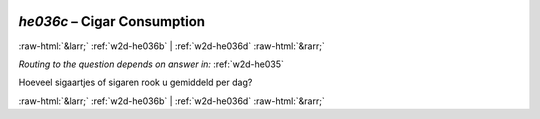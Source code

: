 .. _w2d-he036c:

 
 .. role:: raw-html(raw) 
        :format: html 

`he036c` – Cigar Consumption
============================


:raw-html:`&larr;` :ref:`w2d-he036b` | :ref:`w2d-he036d` :raw-html:`&rarr;` 

*Routing to the question depends on answer in:* :ref:`w2d-he035`

Hoeveel sigaartjes of sigaren rook u gemiddeld per dag? 


.. image:: ../_screenshots/w2-he036c.png


:raw-html:`&larr;` :ref:`w2d-he036b` | :ref:`w2d-he036d` :raw-html:`&rarr;` 

